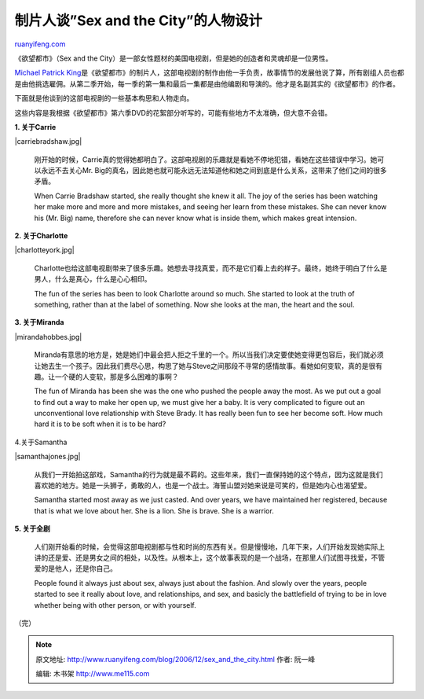 .. _200612_sex_and_the_city:

制片人谈”Sex and the City”的人物设计
=======================================================

`ruanyifeng.com <http://www.ruanyifeng.com/blog/2006/12/sex_and_the_city.html>`__

《欲望都市》（Sex and the
City）是一部女性题材的美国电视剧，但是她的创造者和灵魂却是一位男性。

`Michael Patrick
King <http://www.hbo.com/city/cast/crew/michael_patrick_king.shtml>`__\ 是《欲望都市》的制片人，这部电视剧的制作由他一手负责，故事情节的发展他说了算，所有剧组人员也都是由他挑选雇佣。从第二季开始，每一季的第一集和最后一集都是由他编剧和导演的。他才是名副其实的《欲望都市》的作者。

下面就是他谈到的这部电视剧的一些基本构思和人物走向。

这些内容是我根据《欲望都市》第六季DVD的花絮部分听写的，可能有些地方不太准确，但大意不会错。

**1. 关于Carrie**

|carriebradshaw.jpg|

    刚开始的时候，Carrie真的觉得她都明白了。这部电视剧的乐趣就是看她不停地犯错，看她在这些错误中学习。她可以永远不去关心Mr.
    Big的真名，因此她也就可能永远无法知道他和她之间到底是什么关系，这带来了他们之间的很多矛盾。

    When Carrie Bradshaw started, she really thought she knew it all.
    The joy of the series has been watching her make more and more and
    more mistakes, and seeing her learn from these mistakes. She can
    never know his (Mr. Big) name, therefore she can never know what is
    inside them, which makes great intension.

**2. 关于Charlotte**

|charlotteyork.jpg|

    Charlotte也给这部电视剧带来了很多乐趣。她想去寻找真爱，而不是它们看上去的样子。最终，她终于明白了什么是男人，什么是真心，什么是心心相印。

    The fun of the series has been to look Charlotte around so much. She
    started to look at the truth of something, rather than at the label
    of something. Now she looks at the man, the heart and the soul.

**3. 关于Miranda**

|mirandahobbes.jpg|

    Miranda有意思的地方是，她是她们中最会把人拒之千里的一个。所以当我们决定要使她变得更包容后，我们就必须让她去生一个孩子。因此我们费尽心思，构思了她与Steve之间那段不寻常的感情故事。看她如何变软，真的是很有趣。让一个硬的人变软，那是多么困难的事啊？

    The fun of Miranda has been she was the one who pushed the people
    away the most. As we put out a goal to find out a way to make her
    open up, we must give her a baby. It is very complicated to figure
    out an unconventional love relationship with Steve Brady. It has
    really been fun to see her become soft. How much hard it is to be
    soft when it is to be hard?

4.关于Samantha

|samanthajones.jpg|

    从我们一开始拍这部戏，Samantha的行为就是最不羁的。这些年来，我们一直保持她的这个特点，因为这就是我们喜欢她的地方。她是一头狮子，勇敢的人，也是一个战士。海誓山盟对她来说是可笑的，但是她内心也渴望爱。

    Samantha started most away as we just casted. And over years, we
    have maintained her registered, because that is what we love about
    her. She is a lion. She is brave. She is a warrior.

**5. 关于全剧**

    人们刚开始看的时候，会觉得这部电视剧都与性和时尚的东西有关。但是慢慢地，几年下来，人们开始发现她实际上讲的还是爱、还是男女之间的相处，以及性。从根本上，这个故事表现的是一个战场，在那里人们试图寻找爱，不管爱的是他人，还是你自己。

    People found it always just about sex, always just about the
    fashion. And slowly over the years, people started to see it really
    about love, and relationships, and sex, and basicly the battlefield
    of trying to be in love whether being with other person, or with
    yourself.

（完）

.. note::
    原文地址: http://www.ruanyifeng.com/blog/2006/12/sex_and_the_city.html 
    作者: 阮一峰 

    编辑: 木书架 http://www.me115.com